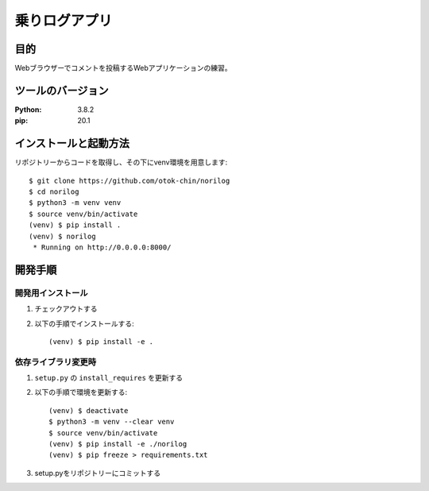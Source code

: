 ==============
乗りログアプリ
==============

目的
=====

Webブラウザーでコメントを投稿するWebアプリケーションの練習。

ツールのバージョン
====================

:Python:     3.8.2
:pip:        20.1


インストールと起動方法
=======================

リポジトリーからコードを取得し、その下にvenv環境を用意します::

   $ git clone https://github.com/otok-chin/norilog
   $ cd norilog
   $ python3 -m venv venv
   $ source venv/bin/activate
   (venv) $ pip install .
   (venv) $ norilog
    * Running on http://0.0.0.0:8000/


開発手順
=========

開発用インストール
------------------

1. チェックアウトする
2. 以下の手順でインストールする::

     (venv) $ pip install -e .


依存ライブラリ変更時
---------------------

1. ``setup.py`` の ``install_requires`` を更新する
2. 以下の手順で環境を更新する::

     (venv) $ deactivate
     $ python3 -m venv --clear venv
     $ source venv/bin/activate
     (venv) $ pip install -e ./norilog
     (venv) $ pip freeze > requirements.txt

3. setup.pyをリポジトリーにコミットする

